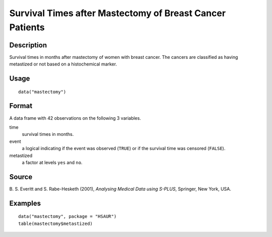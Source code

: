 +--------------------------------------+--------------------------------------+
| mastectomy                           |
| R Documentation                      |
+--------------------------------------+--------------------------------------+

Survival Times after Mastectomy of Breast Cancer Patients
---------------------------------------------------------

Description
~~~~~~~~~~~

Survival times in months after mastectomy of women with breast cancer.
The cancers are classified as having metastized or not based on a
histochemical marker.

Usage
~~~~~

::

    data("mastectomy")

Format
~~~~~~

A data frame with 42 observations on the following 3 variables.

time
    survival times in months.

event
    a logical indicating if the event was observed (``TRUE``) or if the
    survival time was censored (``FALSE``).

metastized
    a factor at levels ``yes`` and ``no``.

Source
~~~~~~

B. S. Everitt and S. Rabe-Hesketh (2001), *Analysing Medical Data using
S-PLUS*, Springer, New York, USA.

Examples
~~~~~~~~

::


      data("mastectomy", package = "HSAUR")
      table(mastectomy$metastized)


